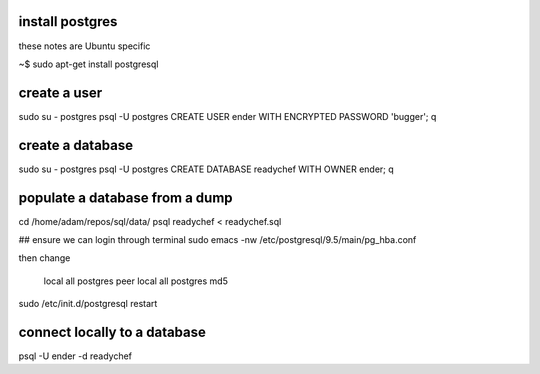 install postgres
-----------------------

these notes are Ubuntu specific

~$ sudo apt-get install postgresql


create a user
--------------------------
sudo su - postgres
psql -U postgres
CREATE USER ender WITH ENCRYPTED PASSWORD 'bugger';
\q

create a database
----------------------
sudo su - postgres
psql -U postgres
CREATE DATABASE readychef WITH OWNER ender;
\q

populate a database from a dump
------------------------------------
cd /home/adam/repos/sql/data/      
psql readychef < readychef.sql

## ensure we can login through terminal
sudo emacs -nw /etc/postgresql/9.5/main/pg_hba.conf

then change

    local   all             postgres                                peer
    local   all             postgres                                md5


sudo /etc/init.d/postgresql restart


connect locally to a database
---------------------------------
psql -U ender -d readychef



